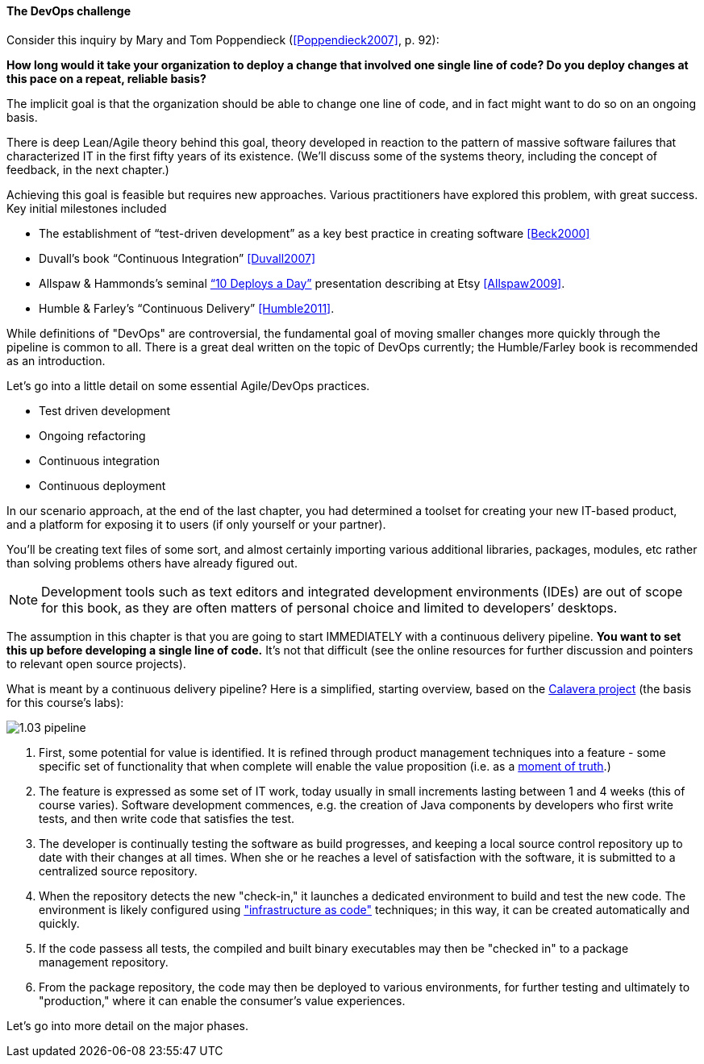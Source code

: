 ==== The DevOps challenge

Consider this inquiry by Mary and Tom Poppendieck (<<Poppendieck2007>>, p. 92):

****
*How long would it take your organization to deploy a change that involved one single line of code? Do you deploy changes at this pace on a repeat, reliable basis?*
****

The implicit goal is that the organization should be able to change one line of code, and in fact might want to do so on an ongoing basis.

There is deep Lean/Agile theory behind this goal, theory developed in reaction to the pattern of massive software failures that characterized IT in the first fifty years of its existence. (We'll discuss some of the systems theory, including the concept of feedback, in the next chapter.)

Achieving this goal is feasible but requires new approaches. Various practitioners have explored this problem, with great success. Key initial milestones included

* The establishment of “test-driven development” as a key best practice in creating software <<Beck2000>>
* Duvall’s book “Continuous Integration” <<Duvall2007>>
* Allspaw & Hammonds’s seminal http://www.slideshare.net/jallspaw/10-deploys-per-day-dev-and-ops-cooperation-at-flickr[“10 Deploys a Day”] presentation describing at Etsy <<Allspaw2009>>.
* Humble & Farley’s “Continuous Delivery” <<Humble2011>>.

While definitions of "DevOps" are controversial, the fundamental goal of moving smaller changes more quickly through the pipeline is  common to all. There is a great deal written on the topic of DevOps currently; the Humble/Farley book is recommended  as an introduction.

Let’s go into a little detail on some essential Agile/DevOps practices.

* Test driven development
* Ongoing refactoring
* Continuous integration
* Continuous deployment

In our scenario approach, at the end of the last chapter, you had determined a toolset for creating your new IT-based product, and a platform for exposing it to users (if only yourself or your partner).

You’ll be creating text files of some sort, and almost certainly importing various additional libraries, packages, modules, etc rather than solving problems others have already figured out.

NOTE: Development tools such as text editors and integrated development environments (IDEs) are out of scope for this book, as they are often matters of personal choice and limited to developers’ desktops.

The assumption in this chapter is that you are going to start IMMEDIATELY with a continuous delivery pipeline. *You want to set this up before developing a single line of code.* It’s not that difficult (see the online resources for further discussion and pointers to relevant open source projects).

What is meant by a continuous delivery pipeline? Here is a simplified, starting overview, based on the https://github.com/CharlesTBetz/Calavera[Calavera project] (the basis for this course's labs):

image::images/1.03-pipeline.png[]

. First, some potential for value is identified. It is refined through product management techniques into a feature - some specific set of functionality that when complete will enable the value proposition (i.e. as a http://dm-academy.github.io/aitm/#_it_services_systems_and_applications[moment of truth].)
. The feature is expressed as some set of IT work, today usually in small increments lasting between 1 and 4 weeks (this of course varies). Software development commences, e.g. the creation of Java components by developers who first write tests, and then write code that satisfies the test.
. The developer is continually testing the software as build progresses, and keeping a local source control repository up to date with their changes at all times. When she or he reaches a level of satisfaction with the software, it is submitted to a centralized source repository.
. When the repository detects the new "check-in," it launches a dedicated environment to build and test the new code. The environment is likely configured using http://dm-academy.github.io/aitm/#_infrastructure_as_code["infrastructure as code"] techniques; in this way, it can be created automatically and quickly.
. If the code passess all tests, the compiled and built binary executables may then be "checked in" to a package management repository.
. From the package repository, the code may then be deployed to various environments, for further testing and ultimately to "production," where it can enable the consumer's value experiences.

Let's go into more detail on the major phases.
